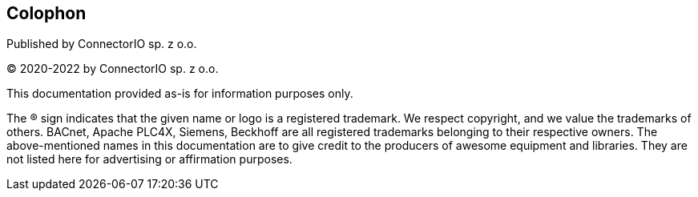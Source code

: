 [colophon]
== Colophon

Published by ConnectorIO sp. z o.o.

(C) 2020-2022 by ConnectorIO sp. z o.o.

This documentation provided as-is for information purposes only.

The ® sign indicates that the given name or logo is a registered trademark.
We respect copyright, and we value the trademarks of others.
BACnet, Apache PLC4X, Siemens, Beckhoff are all registered trademarks belonging to their respective owners. The above-mentioned names in this documentation are to give credit to the producers of awesome equipment and libraries. They are not listed here for advertising or affirmation purposes.
